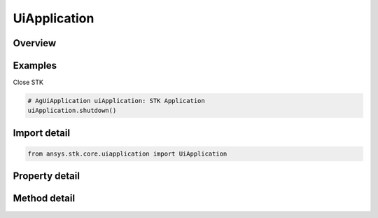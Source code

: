 UiApplication
=============

.. py:class:: ansys.stk.core.uiapplication.UiApplication

   Bases: :py:class:`~ansys.stk.core.uiapplication.IUiApplicationPartnerAccess`

   A root object of the Application Model.

.. py:currentmodule:: UiApplication

Overview
--------

.. tab-set::

    .. tab-item:: Methods
        
        .. list-table::
            :header-rows: 0
            :widths: auto

            * - :py:attr:`~ansys.stk.core.uiapplication.UiApplication.load_personality`
              - Load a personality by its name.
            * - :py:attr:`~ansys.stk.core.uiapplication.UiApplication.activate`
              - Activates the application's main window.
            * - :py:attr:`~ansys.stk.core.uiapplication.UiApplication.file_open_dialog`
              - Brings up a common File Open dialog and returns the file name selected by the user. If the user canceled, returns an empty file name.
            * - :py:attr:`~ansys.stk.core.uiapplication.UiApplication.create_object`
              - Only works from local HTML pages and scripts.
            * - :py:attr:`~ansys.stk.core.uiapplication.UiApplication.file_save_as_dialog`
              - Brings up a common File SaveAs dialog and returns the file name selected by the user. If the user canceled, returns an empty file name.
            * - :py:attr:`~ansys.stk.core.uiapplication.UiApplication.quit`
              - Shuts down the application.
            * - :py:attr:`~ansys.stk.core.uiapplication.UiApplication.file_open_dialog_extension`
              - Brings up a standard File Open Dialog and returns an object representing the selected file.
            * - :py:attr:`~ansys.stk.core.uiapplication.UiApplication.directory_picker_dialog`
              - Brings up the Directory Picker Dialog and returns a selected directory name.
            * - :py:attr:`~ansys.stk.core.uiapplication.UiApplication.open_log_file`
              - Specify the current log file to be written to.
            * - :py:attr:`~ansys.stk.core.uiapplication.UiApplication.log_message`
              - Log the Message specified.
            * - :py:attr:`~ansys.stk.core.uiapplication.UiApplication.create_application`
              - Create a new instance of the application model root object.

    .. tab-item:: Properties
        
        .. list-table::
            :header-rows: 0
            :widths: auto

            * - :py:attr:`~ansys.stk.core.uiapplication.UiApplication.personality`
              - Return a reference to the currently loaded personality.
            * - :py:attr:`~ansys.stk.core.uiapplication.UiApplication.visible`
              - Get or set whether the main window is visible.
            * - :py:attr:`~ansys.stk.core.uiapplication.UiApplication.user_control`
              - Get or set whether the application is user controlled.
            * - :py:attr:`~ansys.stk.core.uiapplication.UiApplication.windows`
              - Return a collection of windows.
            * - :py:attr:`~ansys.stk.core.uiapplication.UiApplication.height`
              - Get or set a height of the main window.
            * - :py:attr:`~ansys.stk.core.uiapplication.UiApplication.width`
              - Get or set a width of the main window.
            * - :py:attr:`~ansys.stk.core.uiapplication.UiApplication.left`
              - Get or set a vertical coordinate of the main window.
            * - :py:attr:`~ansys.stk.core.uiapplication.UiApplication.top`
              - Get or set a horizontal coordinate of the main window.
            * - :py:attr:`~ansys.stk.core.uiapplication.UiApplication.window_state`
              - Get or set the state of the main window.
            * - :py:attr:`~ansys.stk.core.uiapplication.UiApplication.most_recently_used_list`
              - Return a collection most recently used files.
            * - :py:attr:`~ansys.stk.core.uiapplication.UiApplication.path`
              - Return the complete path to the application, excluding the final separator and name of the application. Read-only String.
            * - :py:attr:`~ansys.stk.core.uiapplication.UiApplication.hwnd`
              - Return an HWND handle associated with the application main window.
            * - :py:attr:`~ansys.stk.core.uiapplication.UiApplication.message_pending_delay`
              - Get or set message-pending delay for server busy dialog (in milliseconds).
            * - :py:attr:`~ansys.stk.core.uiapplication.UiApplication.personality2`
              - Return an new instance of the root object of the STK Object Model.
            * - :py:attr:`~ansys.stk.core.uiapplication.UiApplication.log_file`
              - Get the current log files full path.
            * - :py:attr:`~ansys.stk.core.uiapplication.UiApplication.display_alerts`
              - Set to true to display certain alerts and messages. Otherwise false. The default value is True.
            * - :py:attr:`~ansys.stk.core.uiapplication.UiApplication.process_id`
              - Get process id for the current instance.



Examples
--------

Close STK

.. code-block:: python

    # AgUiApplication uiApplication: STK Application
    uiApplication.shutdown()


Import detail
-------------

.. code-block:: python

    from ansys.stk.core.uiapplication import UiApplication


Property detail
---------------

.. py:property:: personality
    :canonical: ansys.stk.core.uiapplication.UiApplication.personality
    :type: typing.Any

    Return a reference to the currently loaded personality.

.. py:property:: visible
    :canonical: ansys.stk.core.uiapplication.UiApplication.visible
    :type: bool

    Get or set whether the main window is visible.

.. py:property:: user_control
    :canonical: ansys.stk.core.uiapplication.UiApplication.user_control
    :type: bool

    Get or set whether the application is user controlled.

.. py:property:: windows
    :canonical: ansys.stk.core.uiapplication.UiApplication.windows
    :type: IWindowsCollection

    Return a collection of windows.

.. py:property:: height
    :canonical: ansys.stk.core.uiapplication.UiApplication.height
    :type: int

    Get or set a height of the main window.

.. py:property:: width
    :canonical: ansys.stk.core.uiapplication.UiApplication.width
    :type: int

    Get or set a width of the main window.

.. py:property:: left
    :canonical: ansys.stk.core.uiapplication.UiApplication.left
    :type: int

    Get or set a vertical coordinate of the main window.

.. py:property:: top
    :canonical: ansys.stk.core.uiapplication.UiApplication.top
    :type: int

    Get or set a horizontal coordinate of the main window.

.. py:property:: window_state
    :canonical: ansys.stk.core.uiapplication.UiApplication.window_state
    :type: ApplicationWindowState

    Get or set the state of the main window.

.. py:property:: most_recently_used_list
    :canonical: ansys.stk.core.uiapplication.UiApplication.most_recently_used_list
    :type: MostRecentlyUsedCollection

    Return a collection most recently used files.

.. py:property:: path
    :canonical: ansys.stk.core.uiapplication.UiApplication.path
    :type: str

    Return the complete path to the application, excluding the final separator and name of the application. Read-only String.

.. py:property:: hwnd
    :canonical: ansys.stk.core.uiapplication.UiApplication.hwnd
    :type: int

    Return an HWND handle associated with the application main window.

.. py:property:: message_pending_delay
    :canonical: ansys.stk.core.uiapplication.UiApplication.message_pending_delay
    :type: int

    Get or set message-pending delay for server busy dialog (in milliseconds).

.. py:property:: personality2
    :canonical: ansys.stk.core.uiapplication.UiApplication.personality2
    :type: typing.Any

    Return an new instance of the root object of the STK Object Model.

.. py:property:: log_file
    :canonical: ansys.stk.core.uiapplication.UiApplication.log_file
    :type: str

    Get the current log files full path.

.. py:property:: display_alerts
    :canonical: ansys.stk.core.uiapplication.UiApplication.display_alerts
    :type: bool

    Set to true to display certain alerts and messages. Otherwise false. The default value is True.

.. py:property:: process_id
    :canonical: ansys.stk.core.uiapplication.UiApplication.process_id
    :type: int

    Get process id for the current instance.


Method detail
-------------

.. py:method:: load_personality(self, pers_name: str) -> None
    :canonical: ansys.stk.core.uiapplication.UiApplication.load_personality

    Load a personality by its name.

    :Parameters:

    **pers_name** : :obj:`~str`

    :Returns:

        :obj:`~None`

















.. py:method:: activate(self) -> None
    :canonical: ansys.stk.core.uiapplication.UiApplication.activate

    Activates the application's main window.

    :Returns:

        :obj:`~None`


.. py:method:: file_open_dialog(self, default_ext: str, filter: str, initial_dir: str) -> str
    :canonical: ansys.stk.core.uiapplication.UiApplication.file_open_dialog

    Brings up a common File Open dialog and returns the file name selected by the user. If the user canceled, returns an empty file name.

    :Parameters:

    **default_ext** : :obj:`~str`
    **filter** : :obj:`~str`
    **initial_dir** : :obj:`~str`

    :Returns:

        :obj:`~str`


.. py:method:: create_object(self, prog_id: str, remote_server: str) -> typing.Any
    :canonical: ansys.stk.core.uiapplication.UiApplication.create_object

    Only works from local HTML pages and scripts.

    :Parameters:

    **prog_id** : :obj:`~str`
    **remote_server** : :obj:`~str`

    :Returns:

        :obj:`~typing.Any`

.. py:method:: file_save_as_dialog(self, default_ext: str, filter: str, initial_dir: str) -> str
    :canonical: ansys.stk.core.uiapplication.UiApplication.file_save_as_dialog

    Brings up a common File SaveAs dialog and returns the file name selected by the user. If the user canceled, returns an empty file name.

    :Parameters:

    **default_ext** : :obj:`~str`
    **filter** : :obj:`~str`
    **initial_dir** : :obj:`~str`

    :Returns:

        :obj:`~str`

.. py:method:: quit(self) -> None
    :canonical: ansys.stk.core.uiapplication.UiApplication.quit

    Shuts down the application.

    :Returns:

        :obj:`~None`

.. py:method:: file_open_dialog_extension(self, allow_multi_select: bool, default_ext: str, filter: str, initial_dir: str) -> UiFileOpenDialogExtension
    :canonical: ansys.stk.core.uiapplication.UiApplication.file_open_dialog_extension

    Brings up a standard File Open Dialog and returns an object representing the selected file.

    :Parameters:

    **allow_multi_select** : :obj:`~bool`
    **default_ext** : :obj:`~str`
    **filter** : :obj:`~str`
    **initial_dir** : :obj:`~str`

    :Returns:

        :obj:`~UiFileOpenDialogExtension`


.. py:method:: directory_picker_dialog(self, title: str, initial_dir: str) -> str
    :canonical: ansys.stk.core.uiapplication.UiApplication.directory_picker_dialog

    Brings up the Directory Picker Dialog and returns a selected directory name.

    :Parameters:

    **title** : :obj:`~str`
    **initial_dir** : :obj:`~str`

    :Returns:

        :obj:`~str`




.. py:method:: open_log_file(self, log_file_name: str, log_file_mode: ApplicationOpenLogFileMode) -> bool
    :canonical: ansys.stk.core.uiapplication.UiApplication.open_log_file

    Specify the current log file to be written to.

    :Parameters:

    **log_file_name** : :obj:`~str`
    **log_file_mode** : :obj:`~ApplicationOpenLogFileMode`

    :Returns:

        :obj:`~bool`

.. py:method:: log_message(self, msg_type: ApplicationLogMessageType, msg: str) -> None
    :canonical: ansys.stk.core.uiapplication.UiApplication.log_message

    Log the Message specified.

    :Parameters:

    **msg_type** : :obj:`~ApplicationLogMessageType`
    **msg** : :obj:`~str`

    :Returns:

        :obj:`~None`




.. py:method:: create_application(self) -> UiApplication
    :canonical: ansys.stk.core.uiapplication.UiApplication.create_application

    Create a new instance of the application model root object.

    :Returns:

        :obj:`~UiApplication`


